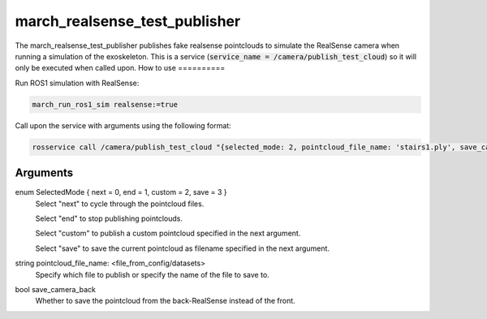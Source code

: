 .. _march_realsense_test_publisher-label:

march_realsense_test_publisher
==============================

The march_realsense_test_publisher publishes fake realsense pointclouds to simulate the RealSense camera when running a simulation of the exoskeleton.
This is a service (:code:`service_name = /camera/publish_test_cloud`) so it will only be executed when called upon.
How to use
==========

Run ROS1 simulation with RealSense:

.. code::

  march_run_ros1_sim realsense:=true
  
Call upon the service with arguments using the following format:

.. code::

  rosservice call /camera/publish_test_cloud "{selected_mode: 2, pointcloud_file_name: 'stairs1.ply', save_camera_back: false}"

Arguments
""""""""""
enum SelectedMode { next = 0, end = 1, custom = 2, save = 3 }
    Select "next" to cycle through the pointcloud files.

    Select "end" to stop publishing pointclouds.

    Select "custom" to publish a custom pointcloud specified in the next argument.
    
    Select "save" to save the current pointcloud as filename specified in the next argument.

string pointcloud_file_name: <file_from_config/datasets>
    Specify which file to publish or specify the name of the file to save to.

bool save_camera_back
    Whether to save the pointcloud from the back-RealSense instead of the front.

